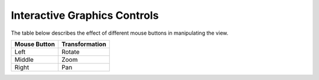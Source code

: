 
Interactive Graphics Controls
=============================

The table below describes the effect of different mouse buttons in manipulating the view.

======================= ==============
Mouse Button            Transformation
======================= ==============
Left                    Rotate
----------------------- --------------
Middle 				    Zoom
----------------------- --------------
Right 					Pan
======================= ==============
